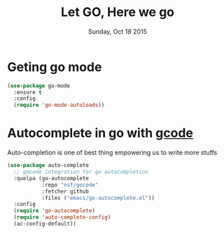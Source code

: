 #+TITLE: Let GO, Here we go
#+DATE: Sunday, Oct 18 2015
#+DESCRIPTION: Customised ruby on rails emacs config

* Geting go mode
#+BEGIN_SRC emacs-lisp
(use-package go-mode
  :ensure t
  :config
  (require 'go-mode-autoloads))

#+END_SRC

* Autocomplete in go with [[https://github.com/nsf/gocode][gcode]]
Auto-completion is one of best thing empowering us to write more stuffs

#+BEGIN_SRC emacs-lisp
(use-package auto-complete
  ;; gocode integration for go autocompletion
  :quelpa (go-autocomplete 
           :repo "nsf/gocode"
           :fetcher github
           :files ("emacs/go-autocomplete.el"))
  :config
  (require 'go-autocomplete)
  (require 'auto-complete-config)
  (ac-config-default))
#+END_SRC



        
